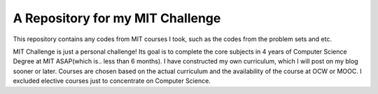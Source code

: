 =====================================
A Repository for my MIT Challenge
=====================================
This repository contains any codes from MIT courses I took, such as the codes from the problem sets and etc.

MIT Challenge is just a personal challenge! Its goal is to complete the core subjects in 4 years of Computer Science Degree at MIT ASAP(which is.. less than 6 months). I have constructed my own curriculum, which I will post on my blog sooner or later. Courses are chosen based on the actual curriculum and the availability of the course at OCW or MOOC. I excluded elective courses just to concentrate on Computer Science.


